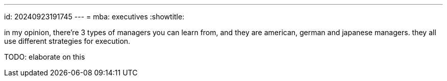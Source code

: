 ---
id: 20240923191745
---
= mba: executives
:showtitle:

in my opinion, there're 3 types of managers you can learn from, and they
are american, german and japanese managers. they all use different
strategies for execution.

TODO: elaborate on this
